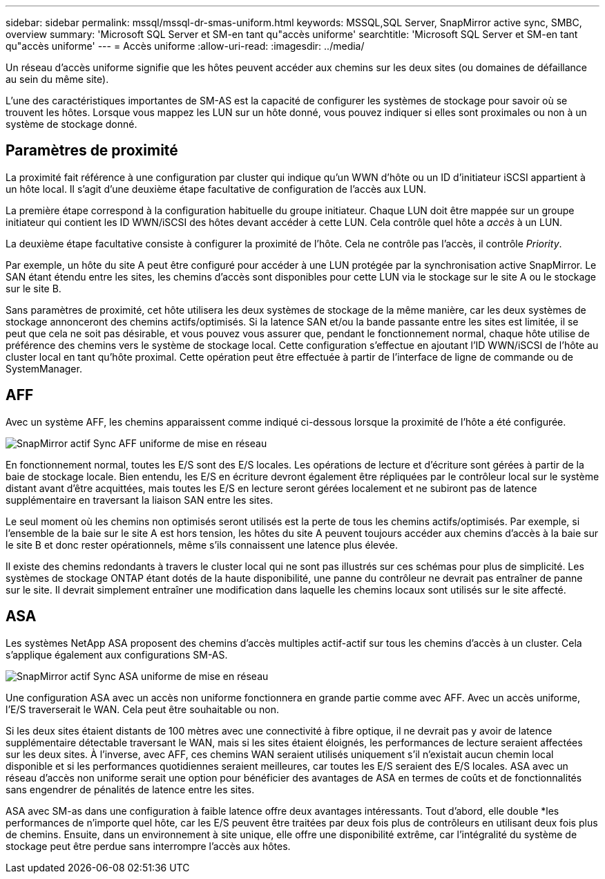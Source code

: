 ---
sidebar: sidebar 
permalink: mssql/mssql-dr-smas-uniform.html 
keywords: MSSQL,SQL Server, SnapMirror active sync, SMBC, overview 
summary: 'Microsoft SQL Server et SM-en tant qu"accès uniforme' 
searchtitle: 'Microsoft SQL Server et SM-en tant qu"accès uniforme' 
---
= Accès uniforme
:allow-uri-read: 
:imagesdir: ../media/


[role="lead"]
Un réseau d'accès uniforme signifie que les hôtes peuvent accéder aux chemins sur les deux sites (ou domaines de défaillance au sein du même site).

L'une des caractéristiques importantes de SM-AS est la capacité de configurer les systèmes de stockage pour savoir où se trouvent les hôtes. Lorsque vous mappez les LUN sur un hôte donné, vous pouvez indiquer si elles sont proximales ou non à un système de stockage donné.



== Paramètres de proximité

La proximité fait référence à une configuration par cluster qui indique qu'un WWN d'hôte ou un ID d'initiateur iSCSI appartient à un hôte local. Il s'agit d'une deuxième étape facultative de configuration de l'accès aux LUN.

La première étape correspond à la configuration habituelle du groupe initiateur. Chaque LUN doit être mappée sur un groupe initiateur qui contient les ID WWN/iSCSI des hôtes devant accéder à cette LUN. Cela contrôle quel hôte a _accès_ à un LUN.

La deuxième étape facultative consiste à configurer la proximité de l'hôte. Cela ne contrôle pas l'accès, il contrôle _Priority_.

Par exemple, un hôte du site A peut être configuré pour accéder à une LUN protégée par la synchronisation active SnapMirror. Le SAN étant étendu entre les sites, les chemins d'accès sont disponibles pour cette LUN via le stockage sur le site A ou le stockage sur le site B.

Sans paramètres de proximité, cet hôte utilisera les deux systèmes de stockage de la même manière, car les deux systèmes de stockage annonceront des chemins actifs/optimisés. Si la latence SAN et/ou la bande passante entre les sites est limitée, il se peut que cela ne soit pas désirable, et vous pouvez vous assurer que, pendant le fonctionnement normal, chaque hôte utilise de préférence des chemins vers le système de stockage local. Cette configuration s'effectue en ajoutant l'ID WWN/iSCSI de l'hôte au cluster local en tant qu'hôte proximal. Cette opération peut être effectuée à partir de l'interface de ligne de commande ou de SystemManager.



== AFF

Avec un système AFF, les chemins apparaissent comme indiqué ci-dessous lorsque la proximité de l'hôte a été configurée.

image:smas-uniform-aff.png["SnapMirror actif Sync AFF uniforme de mise en réseau"]

En fonctionnement normal, toutes les E/S sont des E/S locales. Les opérations de lecture et d'écriture sont gérées à partir de la baie de stockage locale. Bien entendu, les E/S en écriture devront également être répliquées par le contrôleur local sur le système distant avant d'être acquittées, mais toutes les E/S en lecture seront gérées localement et ne subiront pas de latence supplémentaire en traversant la liaison SAN entre les sites.

Le seul moment où les chemins non optimisés seront utilisés est la perte de tous les chemins actifs/optimisés. Par exemple, si l'ensemble de la baie sur le site A est hors tension, les hôtes du site A peuvent toujours accéder aux chemins d'accès à la baie sur le site B et donc rester opérationnels, même s'ils connaissent une latence plus élevée.

Il existe des chemins redondants à travers le cluster local qui ne sont pas illustrés sur ces schémas pour plus de simplicité. Les systèmes de stockage ONTAP étant dotés de la haute disponibilité, une panne du contrôleur ne devrait pas entraîner de panne sur le site. Il devrait simplement entraîner une modification dans laquelle les chemins locaux sont utilisés sur le site affecté.



== ASA

Les systèmes NetApp ASA proposent des chemins d'accès multiples actif-actif sur tous les chemins d'accès à un cluster. Cela s'applique également aux configurations SM-AS.

image:smas-uniform-asa.png["SnapMirror actif Sync ASA uniforme de mise en réseau"]

Une configuration ASA avec un accès non uniforme fonctionnera en grande partie comme avec AFF. Avec un accès uniforme, l'E/S traverserait le WAN. Cela peut être souhaitable ou non.

Si les deux sites étaient distants de 100 mètres avec une connectivité à fibre optique, il ne devrait pas y avoir de latence supplémentaire détectable traversant le WAN, mais si les sites étaient éloignés, les performances de lecture seraient affectées sur les deux sites. À l'inverse, avec AFF, ces chemins WAN seraient utilisés uniquement s'il n'existait aucun chemin local disponible et si les performances quotidiennes seraient meilleures, car toutes les E/S seraient des E/S locales. ASA avec un réseau d'accès non uniforme serait une option pour bénéficier des avantages de ASA en termes de coûts et de fonctionnalités sans engendrer de pénalités de latence entre les sites.

ASA avec SM-as dans une configuration à faible latence offre deux avantages intéressants. Tout d'abord, elle double *les performances de n'importe quel hôte, car les E/S peuvent être traitées par deux fois plus de contrôleurs en utilisant deux fois plus de chemins. Ensuite, dans un environnement à site unique, elle offre une disponibilité extrême, car l'intégralité du système de stockage peut être perdue sans interrompre l'accès aux hôtes.
